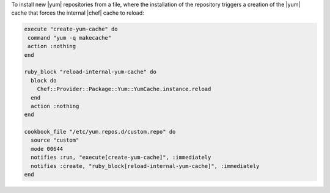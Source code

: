 .. This is an included how-to. 

To install new |yum| repositories from a file, where the installation of the repository triggers a creation of the |yum| cache that forces the internal |chef| cache to reload:

.. code-block:: ruby

   execute "create-yum-cache" do
    command "yum -q makecache"
    action :nothing
   end
   
   ruby_block "reload-internal-yum-cache" do
     block do
       Chef::Provider::Package::Yum::YumCache.instance.reload
     end
     action :nothing
   end
   
   cookbook_file "/etc/yum.repos.d/custom.repo" do
     source "custom"
     mode 00644
     notifies :run, "execute[create-yum-cache]", :immediately
     notifies :create, "ruby_block[reload-internal-yum-cache]", :immediately
   end
